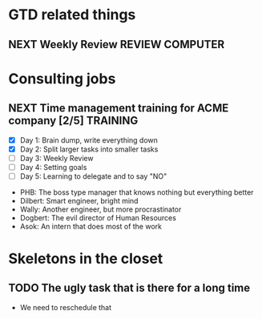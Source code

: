 #+TODO: NEXT(n/!) TODO(t@/!) WAITING(w@/!) SOMEDAY(s/!) PROJ(p) | DONE(d@) CANCELLED(c)
# Legend:
# #+SEQ_TODO: STATE(k@/!)
# k - hotkey for STATE
# @ - log a timestamp and a note on item state change TO   STATE (entry)
# ! - log a timestamp            on item state change FROM STATE (leave)
#+TAGS: PHONE(o) COMPUTER(c) GARAGE(g) SHOPPING(s) FAMILY(f) URGENT(u)
#+ARCHIVE: workarchive03.org::

* GTD related things
** NEXT Weekly Review                                       :REVIEW:COMPUTER:
   SCHEDULED: <2018-11-16 Fri ++1w>


* Consulting jobs
** NEXT Time management training for ACME company [2/5]            :TRAINING:
   - [X] Day 1: Brain dump, write everything down
   - [X] Day 2: Split larger tasks into smaller tasks
   - [ ] Day 3: Weekly Review
   - [ ] Day 4: Setting goals
   - [ ] Day 5: Learning to delegate and to say "NO"
   :PEOPLE:
   - PHB: The boss type manager that knows nothing but everything better
   - Dilbert: Smart engineer, bright mind
   - Wally: Another engineer, but more procrastinator
   - Dogbert: The evil director of Human Resources
   - Asok: An intern that does most of the work
   :END:   
   :LOGBOOK:
   - Note taken on [2018-11-06 Tue 03:30] \\
     There's also Tina the technical writer who is very much interested in
     participating in the course.
   - Note taken on [2018-11-06 Tue 03:28] \\
     Thank god the first day is over. Nice people, but the PHB obviously needs some
     individual coaching. Dogbert doesn't seem to have a lot of interest.
   :END:

* Skeletons in the closet

** TODO The ugly task that is there for a long time
   SCHEDULED: <2018-12-01 Sat>
   :LOGBOOK:
   - Rescheduled from "[2018-10-01 Mon]" on [2018-11-08 Thu 16:23] \\
     Really need to do that now.
   :END:
   - We need to reschedule that
